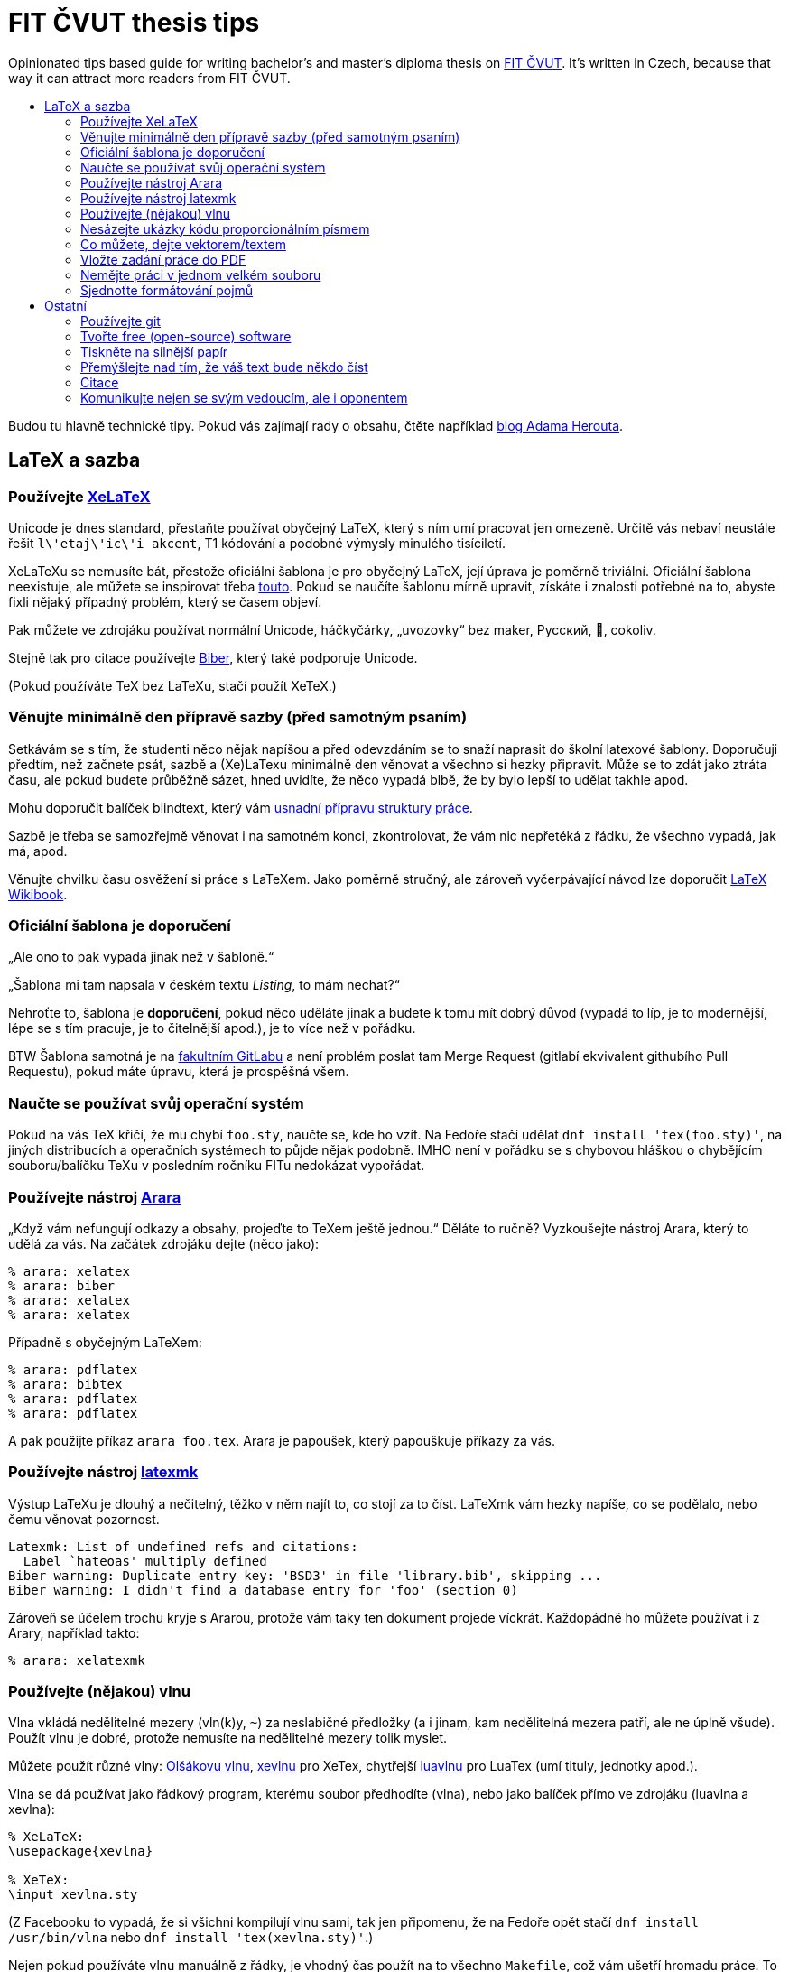 = FIT ČVUT thesis tips
:backslash: &#92;
:toc: macro
:!toc-title:
:source-language: tex

Opinionated tips based guide for writing bachelor's and master's diploma thesis on http://fit.cvut.cz/[FIT ČVUT].
It's written in Czech, because that way it can attract more readers from FIT ČVUT.

toc::[]

Budou tu hlavně technické tipy.
Pokud vás zajímají rady o obsahu, čtěte například http://www.herout.net/blog/category/diplomky/[blog Adama Herouta].


== LaTeX a sazba

=== Používejte http://tex.stackexchange.com/questions/3393/what-is-xetex-exactly-and-why-should-i-use-it[XeLaTeX]

Unicode je dnes standard, přestaňte používat obyčejný LaTeX, který s ním umí pracovat jen omezeně.
Určitě vás nebaví neustále řešit `l{backslash}'etaj{backslash}'ic{backslash}'i akcent`, T1 kódování a podobné výmysly minulého tisíciletí.

XeLaTeXu se nemusíte bát, přestože oficiální šablona je pro obyčejný LaTeX, její úprava je poměrně triviální.
Oficiální šablona neexistuje, ale můžete se inspirovat třeba https://github.com/Sanqui/fedorator-thesis/blob/master/template/FITthesisXE.cls[touto].
Pokud se naučíte šablonu mírně upravit, získáte i znalosti potřebné na to, abyste fixli nějaký případný problém, který se časem objeví.

Pak můžete ve zdrojáku používat normální Unicode, háčkyčárky, „uvozovky“ bez maker, Русский, 💩, cokoliv.

Stejně tak pro citace používejte http://biblatex-biber.sourceforge.net/[Biber], který také podporuje Unicode.

(Pokud používáte TeX bez LaTeXu, stačí použít XeTeX.)


=== Věnujte minimálně den přípravě sazby (před samotným psaním)

Setkávám se s tím, že studenti něco nějak napíšou a před odevzdáním se to snaží naprasit do školní latexové šablony.
Doporučuji předtím, než začnete psát, sazbě a (Xe)LaTexu minimálně den věnovat a všechno si hezky připravit.
Může se to zdát jako ztráta času, ale pokud budete průběžně sázet, hned uvidíte, že něco vypadá blbě, že by bylo lepší to udělat takhle apod.

Mohu doporučit balíček blindtext, který vám http://www.herout.net/blog/2017/03/pomalu-uz-pojdme-psat/[usnadní přípravu struktury práce].

Sazbě je třeba se samozřejmě věnovat i na samotném konci, zkontrolovat, že vám nic nepřetéká z řádku, že všechno vypadá, jak má, apod.

Věnujte chvilku času osvěžení si práce s LaTeXem.
Jako poměrně stručný, ale zároveň vyčerpávající návod lze doporučit https://en.wikibooks.org/wiki/LaTeX[LaTeX Wikibook].

=== Oficiální šablona je doporučení

„Ale ono to pak vypadá jinak než v šabloně.“

„Šablona mi tam napsala v českém textu _Listing_, to mám nechat?“

Nehroťte to, šablona je *doporučení*, pokud něco uděláte jinak a budete k tomu mít dobrý důvod (vypadá to líp, je to modernější, lépe se s tím pracuje, je to čitelnější apod.), je to více než v pořádku.

BTW Šablona samotná je na https://gitlab.fit.cvut.cz/guthondr/ThesisTemplate[fakultním GitLabu] a není problém poslat tam Merge Request (gitlabí ekvivalent githubího Pull Requestu), pokud máte úpravu, která je prospěšná všem.


=== Naučte se používat svůj operační systém

Pokud na vás TeX křičí, že mu chybí `foo.sty`, naučte se, kde ho vzít.
Na Fedoře stačí udělat `dnf install 'tex(foo.sty)'`, na jiných distribucích a operačních systémech to půjde nějak podobně.
IMHO není v pořádku se s chybovou hláškou o chybějícím souboru/balíčku TeXu v posledním ročníku FITu nedokázat vypořádat.


=== Používejte nástroj http://www.texdev.net/2012/04/24/arara-making-latex-files-your-way/[Arara]

„Když vám nefungují odkazy a obsahy, projeďte to TeXem ještě jednou.“
Děláte to ručně? Vyzkoušejte nástroj Arara, který to udělá za vás. Na začátek zdrojáku dejte (něco jako):

[source]
----
% arara: xelatex
% arara: biber
% arara: xelatex
% arara: xelatex
----

Případně s obyčejným LaTeXem:

[source]
----
% arara: pdflatex
% arara: bibtex
% arara: pdflatex
% arara: pdflatex
----

A pak použijte příkaz `arara foo.tex`. Arara je papoušek, který papouškuje příkazy za vás.


=== Používejte nástroj https://www.ctan.org/pkg/latexmk/[latexmk]

Výstup LaTeXu je dlouhý a nečitelný, těžko v něm najít to, co stojí za to číst.
LaTeXmk vám hezky napíše, co se podělalo, nebo čemu věnovat pozornost.

----
Latexmk: List of undefined refs and citations:
  Label `hateoas' multiply defined
Biber warning: Duplicate entry key: 'BSD3' in file 'library.bib', skipping ...
Biber warning: I didn't find a database entry for 'foo' (section 0)
----

Zároveň se účelem trochu kryje s Ararou, protože vám taky ten dokument projede víckrát.
Každopádně ho můžete používat i z Arary, například takto:

[source]
----
% arara: xelatexmk
----


=== Používejte (nějakou) vlnu

Vlna vkládá nedělitelné mezery (vln(k)y, `~`) za neslabičné předložky (a i jinam, kam nedělitelná mezera patří, ale ne úplně všude).
Použít vlnu je dobré, protože nemusíte na nedělitelné mezery tolik myslet.

Můžete použít různé vlny: http://petr.olsak.net/ftp/olsak/vlna/[Olšákovu vlnu], https://www.ctan.org/pkg/xevlna[xevlnu] pro XeTex, chytřejší https://github.com/michal-h21/luavlna[luavlnu] pro LuaTex (umí tituly, jednotky apod.).

Vlna se dá používat jako řádkový program, kterému soubor předhodíte (vlna), nebo jako balíček přímo ve zdrojáku (luavlna a xevlna):

[source]
----
% XeLaTeX:
\usepackage{xevlna}

% XeTeX:
\input xevlna.sty
----

(Z Facebooku to vypadá, že si všichni kompilují vlnu sami, tak jen připomenu, že na Fedoře opět stačí `dnf install /usr/bin/vlna` nebo `dnf install 'tex(xevlna.sty)'`.)

Nejen pokud používáte vlnu manuálně z řádky, je vhodný čas použít na to všechno `Makefile`, což vám ušetří hromadu práce.
To už jistě umíte.


=== Nesázejte ukázky kódu proporcionálním písmem

...je to hnusné.
A dělá to skoro každý.
Nějaký výchozí listing balíček to tak totiž asi má ve výchozím stavu.
Používá proporcionální písmo, ale zarovná ho jakoby neproporcionálně.
Pokud víte, co je to kerning, vytečou vám oči z důlků.

A vůbec, použijte https://www.ctan.org/pkg/minted[minted].
Zvýrazňuje syntaxi a je mnohem modernější, hezčí a křupavější.
https://github.com/hroncok/diplomka/blob/master/template/FITthesisXE.cls#L68[Tady najdete nějaký použitelný setup].

[source]
----
\begin{listing}[htbp]
\caption{\label{code:foo}Minted: Nyní ještě křupavější}
\begin{minted}[bgcolor=codebg]{python}
# ... code here ...
\end{minted}
\end{listing}
----


=== Co můžete, dejte vektorem/textem

Výstup z terminálu, log? – text (_listing_), ne obrázek.

Graf, diagram? – vektor, ne bitmapa.

Kreslíte nějaké schéma rukou?
Použijte výborný https://github.com/honzajavorek/cartoonist[cartoonist].

Chcete dělat class diagramy, use case schémata a aktivity?
Zkuste http://yuml.me/[yuml] / https://github.com/aivarsk/scruffy[scruffy].

Děláte vlastní grafy/diagramy/... s popisky?
*Použijte v popiskách stejné písmo, jako v práci!*
Ano, je to občas pakárna, zjistit, co to je za písmo, ale pokud používáte XeLaTeX, tak to vlastně víte.

Nejdokonalejší typografické integrace obrázků a diagramů do práce dosáhnete, pokud je vytvoříte rovnou pomocí (La)TeXu.
K vytváření dvourozměrných i trojrozměrných grafů existuje vynikající balíček https://www.ctan.org/pkg/pgfplots?lang=en[PGFPlots].
Komplikovanější diagramy lze tvořit pomocí https://www.ctan.org/pkg/pgf?lang=en[TikZ/PGF].
První uvedený balíček je nadstavbou nad druhým, a lze je proto i všelijak kombinovat.
Oba mají velmi dobře čitelnou dokumentaci se spoustou konkrétních příkladů.
Navíc lze na webu najít řadu inspirativních ukázek (viz např. http://pgfplots.sourceforge.net/gallery.html[PGFPlots Gallery] a http://www.texample.net[TeXample.net]). Existují i nástroje na konverzi grafů do TikZu, například https://github.com/nschloe/matplotlib2tikz[matplotlib2tikz] pro pythonní Matplotlib.

Screenshoty webových stránek jdou také nahradit vektorem, stačí stránku s vhodným nastavením vytisknout do PDF,
případně použít sofistikovanější nástroj, jako třeba https://wkhtmltopdf.org/[wkhtmltopdf].

=== Vložte zadání práce do PDF

Tam, kde je napsané „Sem vložte zadání práce,“ máte vložit zadání práce.
Já vím, je to instrukce těžká na pochopení, a proto většina studentů v odevzdaném PDF nechává tuto instrukci, což je ostuda.
Vložení zadání je jednoduché jak facka, do FIT šablony přidejte `pdfpages`:

[source]
----
\RequirePackage{pdfpages}
----

A nahraďte text "Sem vložte zadání.." příkazem:

[source]
----
\includepdf[pages={1}]{zadani.pdf}
----

Viz příklad https://github.com/VojtechMyslivec/mceliece-mathematica/blob/odevzdani/text/FITthesis.cls#L455[zde].

*Update:* Náš odevzdávací systém, který máme všichni tak rádi, to nějak umí udělat za vás. Pokud ale chcete PDF generované přímo ze zdroje použít i jinde, tato rada se vám stále hodí.


=== Nemějte práci v jednom velkém souboru

Doporučuji nemít práci v jednom mega `.tex` souboru, ale rozdělit ji do několika menších souborů (např. na úrovni kapitol) a ty potom vkládat pomoci `\input`.

Pokud chcete překládat jenom některou z takto vložených kapitol (např. kvůli časové náročnosti překladu kapitoly, na které už nepracujete, nebo chcete-li školiteli poslat jenom již hotovou část) a chcete zachovat správné číslování, https://en.wikibooks.org/wiki/LaTeX/Modular_Documents#Using_.5Cincludeonly[použijte] `\include` a `\includeonly`.


=== Sjednoťte formátování pojmů

Ve vaší práci se pravděpodobně bude vyskytovat mnoho různých pojmů: názvy tříd,
metod, funkcí, programů, knihoven, jména souborů… rozhodněte se, jak je budete
formátovat, a svého rozhodnutí se držte. Nikde není do kamene vytesáno, že
název funkce musí být v textu neproporcionálním písmem, v uvozovkách nebo
kurzívou, ale vypadá velmi neprofesionálně, pokud to je `na jednom místě tak`
a _jinde jinak_.

Stanovte si pravidla a nejlépe si je sepište. Když narazíte na nový druh pojmu,
vytvořte si pro něj pravidlo. Pokud chcete být übercool, vytvořte si na
jednotlivé druhy pojmů makra.

== Ostatní

=== Používejte git

Nejen pro kód implementační části, i pro text vaší práce (každou tu věc samozřejmě v samostatném repozitáři).
Pomůže vám to, když něco přestane fungovat.
Naučte se používat `git bisect`, bude se to hodit.

Pokud použijete GitHub nebo fakultní GitLab, váš vedoucí vám může přímo v jednotlivých commitech komentovat změny a nemusíte ho otravovat a posílat mu dokola e-mailem PDFko :)

Ideálně použijte repozitář v režimu public, pokud nejste vázání nějakou smlouvou o výhradní licenci.
Z vašeho zdrojáku mohou spolužáci čerpat tipy, jak něco udělat, a vaše práce stejně bude nakonec veřejná.

Tady jen pozor, aby vám kamarádi nebo vedoucí neposílali Pull Requesty, práci musíte vypracovat sami.


=== Tvořte free (open-source) software

Tady záleží na názoru, ale já v 3D labu chci po svých studentech, aby vytvářeli implementační část práce jako svobodný software.
Pokud neděláte práci pro firmu, která vám to zakáže, je to dobrá volba, projekt pak uvidí například firmy, ve kterých (třeba) budete chtít pracovat.

Zvolte si licenci jakou chcete – kašlete na prohlášení, máte právo (pokud neuzavíráte s někým smlouvu o exkluzivitě) odevzdat škole práci s nějakým prohlášením a tu stejnou práci dát na GitHub s MIT/GPL/... licencí.
Pokud chcete použít prohlášení, které se podobá GPL, zvolte prohlášení 4 (_...osoby jsou oprávněny Dílo užít jakýmkoli způsobem, který nesnižuje hodnotu Díla a za jakýmkoli účelem ... licenci alespoň ve výše uvedeném rozsahu a zároveň zpřístupnit zdrojový kód takového díla..._).

V repozitáři se softwarem používejte anglické commit message, komentáře, proměnné.
Dejte tam anglické README.
Kolemjdoucí by neměl poznat, že to je implementační část české bakalářky/diplomky (pokud to tam samozřejmě nenapíšete).


=== Tiskněte na silnější papír

Obyčejný papír je částečně průsvitný/průhledný a druhá strana je přes něj vidět.
To nechceš.
Dejte pár korun navíc za 100gramový papír.
Vypadá to lépe.

=== Přemýšlejte nad tím, že váš text bude někdo číst

Ano, je to tak: někdo to bude číst.
Text by tak měl pomáhat čtenáři a měl by se ideálně dát přečíst nahlas tak, aby mu bylo rovnou rozumět.
Kromě plovoucích prostředí (obrázky, tabulky) je třeba dodržovat pravidla klasické středoškolské slohovky tak, jak je všichni milujeme.
Například: základním prvkem je věta končící tečkou a to i když píšeme http://prirucka.ujc.cas.cz/?id=870[výčty] (ve většině případů).
Pokud nemáme spisovatelské sklony, je lepší se nepouštět do větších souvětí a informace v klidu předat kratšími, ale jasnými větami.
Psaní anglických pojmů, zvláště jejich skloňování či časování, nevypadá vůbec dobře.
Některým anglicismům se zvláště v IT nelze vyhnout, ale je-li jazykem práce čeština, pak je to čeština a česko-anglický kočkopes jen naznačuje mezery v základním vzdělání.
Anglické pojmy je vhodné používat pouze není-li ustálený český překlad či je k tomu jiný praktický důvod (který je vhodné uvést).
Píšete-li práci anglicky, pak vězte, že nejste-li si svou angličtinou jistojisti, pak budete trpět o něco více, protože angličtina neodpovídá k češtině jedna k jedné a nelze překládat slovo po slůvku.

=== Citace

Psaní odkazů na literaturu je také důležité: věcná tvrzení musí být buď jasně odvozena nebo řečeno, kam se může čtenář podívat, aby je našel.
Primárně NEjsou vhodné odkazy typu „odstavec...odstavec, poslední věta v odstavci zakončená tečkou. [1]“, kde [1] je vztaženo k něčemu neurčitému uprostřed odstavce.
V tom případě čtenář neví, co má ve zmíněné literatuře hledat.
Nejjednoduším způsobem je referenci uvést ve větě a jasně zmínit, k čemu se vztahuje: „Dle [1] lze všechny kočky zkompilovat.“ nebo „Pro detailnější informace o této problematice doporučujeme [1,3].“

Často se studenti ptají: „Mám v práci 5 (15, 50…) položek v seznamu literatury, stačí to?“ Postupujte obráceně: Každé tvrzení, které napíšete, musí být podloženo citací, nebo jste jej vyzkoumali ve své práci. Napsat: „TeX je nejpoužívanější sázecí systém v akademické sféře,“ aniž byste uvedli zdroj tohoto tvrzení, prostě není možné. Pokud se budete držet tohoto pravidla, nebudete mít s malým množstvím citací problém.

=== Komunikujte nejen se svým vedoucím, ale i oponentem

Že se máte s vedoucím práce pravidelně scházet a konzultovat průběh své práce, snad ani nemusím připomínat.
Nikde ale není psáno, že oponent musí vaší práci vidět až po odevzdání.
V první řadě si zkuste oponenty sami vybírat podle jejich zájmů a oboru.
Budete pak mít mj. jistotu, že vámi vybraný oponent komunikuje.

Oponent vám v posudku může vytknout věci, které vedoucí nepovažoval za důležité.
Není neobvyklé, že známka navržená vedoucím a oponentem se razantně liší.
Student je tedy přesvědčen, že všechno bude v naprosté pohodě, protože má od vedoucího A, a nejednou přistane oponentura za E nebo nedej bože F.
To určitě není příjemné 😱

Nebojte se s oponentem předem domluvit, že práci zašlete na připomínky ještě před odevzdáním (byť rozpracovanou).
Oponent v žádném případě nemá povinnost toto udělat, ale v mnoha případech to rád udělá.
(Věřte nebo ne, rozdávat studentům Fka za bakalářky nikoho rozumného netěší.)
Nezapomeňte ale dát oponentovi dostatek času.
V ideálním případě se domluvte na termínu, do kdy ještě má smysl oponentovi rozpracovanou práci posílat.
Je lepší poslat dva týdny před vaším deadlinem půl práce, než večer před deadlinem celou.
